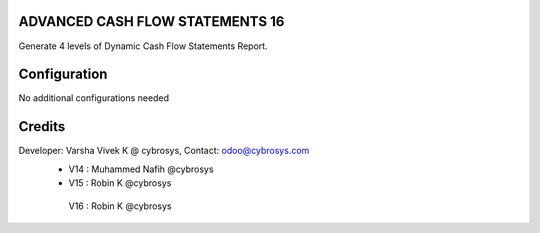 ADVANCED CASH FLOW STATEMENTS 16
================================
Generate 4 levels of Dynamic Cash Flow Statements Report.

Configuration
=============

No additional configurations needed

Credits
=======
Developer: Varsha Vivek K @ cybrosys, Contact: odoo@cybrosys.com
    - V14 : Muhammed Nafih @cybrosys
    - V15 : Robin K @cybrosys
     V16 : Robin K @cybrosys
